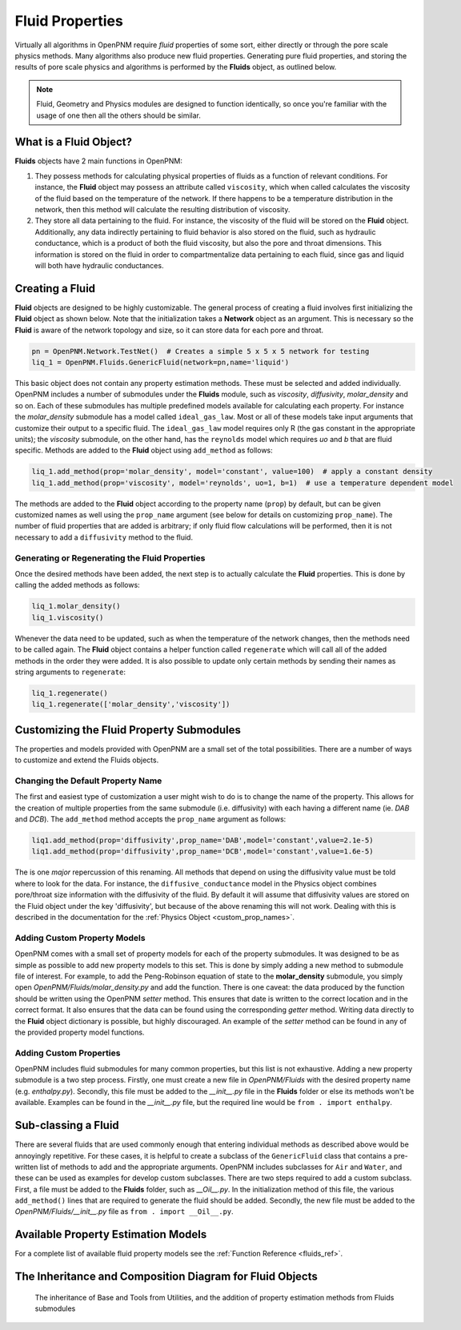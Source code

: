.. _fluids:

###############################################################################
Fluid Properties
###############################################################################

Virtually all algorithms in OpenPNM require *fluid* properties of some sort, either directly or through the pore scale physics methods.  Many algorithms also produce new fluid properties.  Generating pure fluid properties, and storing the results of pore scale physics and algorithms is performed by the **Fluids** object, as outlined below.  

.. note:: 

	Fluid, Geometry and Physics modules are designed to function identically, so once you're familiar with the usage of one then all the others should be similar.  

===============================================================================
What is a Fluid Object?
===============================================================================
**Fluids** objects have 2 main functions in OpenPNM:

1. They possess methods for calculating physical properties of fluids as a function of relevant conditions.  For instance, the **Fluid** object may possess an attribute called ``viscosity``, which when called calculates the viscosity of the fluid based on the temperature of the network.  If there happens to be a temperature distribution in the network, then this method will calculate the resulting distribution of viscosity.  

2. They store all data pertaining to the fluid.  For instance, the viscosity of the fluid will be stored on the **Fluid** object.  Additionally, any data indirectly pertaining to fluid behavior is also stored on the fluid, such as hydraulic conductance, which is a product of both the fluid viscosity, but also the pore and throat dimensions.  This information is stored on the fluid in order to compartmentalize data pertaining to each fluid, since gas and liquid will both have hydraulic conductances.  

===============================================================================
Creating a Fluid
===============================================================================
**Fluid** objects are designed to be highly customizable.  The general process of creating a fluid involves first initializing the **Fluid** object as shown below.  Note that the initialization takes a **Network** object as an argument.  This is necessary so the **Fluid** is aware of the network topology and size, so it can store data for each pore and throat.  

.. code-block:: python

	pn = OpenPNM.Network.TestNet()  # Creates a simple 5 x 5 x 5 network for testing
	liq_1 = OpenPNM.Fluids.GenericFluid(network=pn,name='liquid')
  
This basic object does not contain any property estimation methods.  These must be selected and added individually.  OpenPNM includes a number of submodules under the **Fluids** module, such as *viscosity*, *diffusivity*, *molar_density* and so on.  Each of these submodules has multiple predefined models available for calculating each property.  For instance the *molar_density* submodule has a model called ``ideal_gas_law``.  Most or all of these models take input arguments that customize their output to a specific fluid.  The ``ideal_gas_law`` model requires only R (the gas constant in the appropriate units); the *viscosity* submodule, on the other hand, has the ``reynolds`` model which requires *uo* and *b* that are fluid specific.  Methods are added to the **Fluid** object using ``add_method`` as follows:

.. code-block:: python

	liq_1.add_method(prop='molar_density', model='constant', value=100)  # apply a constant density
	liq_1.add_method(prop='viscosity', model='reynolds', uo=1, b=1)  # use a temperature dependent model

The methods are added to the **Fluid** object according to the property name (``prop``) by default, but can be given customized names as well using the ``prop_name`` argument (see below for details on customizing ``prop_name``).  The number of fluid properties that are added is arbitrary; if only fluid flow calculations will be performed, then it is not necessary to add a ``diffusivity`` method to the fluid.  

+++++++++++++++++++++++++++++++++++++++++++++++++++++++++++++++++++++++++++++++
Generating or Regenerating the Fluid Properties
+++++++++++++++++++++++++++++++++++++++++++++++++++++++++++++++++++++++++++++++

Once the desired methods have been added, the next step is to actually calculate the **Fluid** properties.  This is done by calling the added methods as follows:

.. code-block:: python

	liq_1.molar_density()
	liq_1.viscosity()
	
Whenever the data need to be updated, such as when the temperature of the network changes, then the methods need to be called again.  The **Fluid** object contains a helper function called ``regenerate`` which will call all of the added methods in the order they were added.  It is also possible to update only certain methods by sending their names as string arguments to ``regenerate``:

.. code-block:: python

	liq_1.regenerate()
	liq_1.regenerate(['molar_density','viscosity'])
	
	
===============================================================================
Customizing the Fluid Property Submodules
===============================================================================
The properties and models provided with OpenPNM are a small set of the total possibilities.  There are a number of ways to customize and extend the Fluids objects.

+++++++++++++++++++++++++++++++++++++++++++++++++++++++++++++++++++++++++++++++
Changing the Default Property Name
+++++++++++++++++++++++++++++++++++++++++++++++++++++++++++++++++++++++++++++++
The first and easiest type of customization a user might wish to do is to change the name of the property.  This allows for the creation of multiple properties from the same submodule (i.e. diffusivity) with each having a different name (ie. *DAB* and *DCB*).  The ``add_method`` method accepts the ``prop_name`` argument as follows:

.. code-block:: python

	liq1.add_method(prop='diffusivity',prop_name='DAB',model='constant',value=2.1e-5)
	liq1.add_method(prop='diffusivity',prop_name='DCB',model='constant',value=1.6e-5)

The is one *major* repercussion of this renaming.  All methods that depend on using the diffusivity value must be told where to look for the data.  For instance, the ``diffusive_conductance`` model in the Physics object combines pore/throat size information with the diffusivity of the fluid.  By default it will assume that diffusivity values are stored on the Fluid object under the key 'diffusivity', but because of the above renaming this will not work.  Dealing with this is described in the documentation for the :ref:`Physics Object <custom_prop_names>`.

+++++++++++++++++++++++++++++++++++++++++++++++++++++++++++++++++++++++++++++++
Adding Custom Property Models
+++++++++++++++++++++++++++++++++++++++++++++++++++++++++++++++++++++++++++++++
OpenPNM comes with a small set of property models for each of the property submodules.  It was designed to be as simple as possible to add new property models to this set.  This is done by simply adding a new method to submodule file of interest.  For example, to add the Peng-Robinson equation of state to the **molar_density** submodule, you simply open *OpenPNM/Fluids/molar_density.py* and add the function.  There is one caveat: the data produced by the function should be written using the OpenPNM *setter* method.  This ensures that date is written to the correct location and in the correct format.  It also ensures that the data can be found using the corresponding *getter* method.  Writing data directly to the **Fluid** object dictionary is possible, but highly discouraged.  An example of the *setter* method can be found in any of the provided property model functions.  

+++++++++++++++++++++++++++++++++++++++++++++++++++++++++++++++++++++++++++++++
Adding Custom Properties
+++++++++++++++++++++++++++++++++++++++++++++++++++++++++++++++++++++++++++++++
OpenPNM includes fluid submodules for many common properties, but this list is not exhaustive.  Adding a new property submodule is a two step process.  Firstly, one must create a new file in *OpenPNM/Fluids* with the desired property name (e.g. *enthalpy.py*).  Secondly, this file must be added to the *__init__.py* file in the **Fluids** folder or else its methods won't be available.  Examples can be found in the *__init__.py* file, but the required line would be ``from . import enthalpy``.  



===============================================================================
Sub-classing a Fluid
===============================================================================
There are several fluids that are used commonly enough that entering individual methods as described above would be annoyingly repetitive.  For these cases, it is helpful to create a subclass of the ``GenericFluid`` class that contains a pre-written list of methods to add and the appropriate arguments.  OpenPNM includes subclasses for ``Air`` and ``Water``, and these can be used as examples for develop custom subclasses.  There are two steps required to add a custom subclass.  First, a file must be added to the **Fluids** folder, such as *__Oil__.py*.  In the initialization method of this file, the various ``add_method()`` lines that are required to generate the fluid should be added.  Secondly, the new file must be added to the *OpenPNM/Fluids/__init__.py* file as ``from . import __Oil__.py``.  

===============================================================================
Available Property Estimation Models
===============================================================================

For a complete list of available fluid property models see the :ref:`Function Reference <fluids_ref>`.

===============================================================================
The Inheritance and Composition Diagram for Fluid Objects
===============================================================================

.. figure:: FluidsComposition.png

   The inheritance of Base and Tools from Utilities, and the addition of property estimation methods from Fluids submodules


